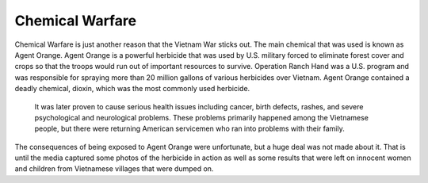 Chemical Warfare
================

Chemical Warfare is just another reason that the Vietnam War sticks out. The main chemical that was used is known as Agent Orange. Agent Orange is a powerful herbicide that was used by U.S. military forced to eliminate forest cover and crops so that the troops would run out of important resources to survive. 
Operation Ranch Hand was a U.S. program and was responsible for spraying more than 20 million gallons of various herbicides over Vietnam. Agent Orange contained a deadly chemical, dioxin, which was the most commonly used herbicide.
 It was later proven to cause serious health issues including cancer, birth defects, rashes, and severe psychological and neurological problems. These problems primarily happened among the Vietnamese people, but there were returning American servicemen who ran into problems with their family.
The consequences of being exposed to Agent Orange were unfortunate, but a huge deal was not made about it. That is until the media captured some photos of the herbicide in action as well as some results that were left on innocent women and children from Vietnamese villages that were dumped on.
